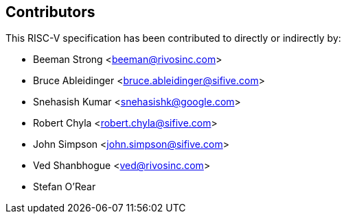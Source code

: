 == Contributors

This RISC-V specification has been contributed to directly or indirectly by:

[%hardbreaks]
* Beeman Strong <beeman@rivosinc.com>
* Bruce Ableidinger <bruce.ableidinger@sifive.com>
* Snehasish Kumar <snehasishk@google.com>
* Robert Chyla <robert.chyla@sifive.com>
* John Simpson <john.simpson@sifive.com>
* Ved Shanbhogue <ved@rivosinc.com>
* Stefan O'Rear
